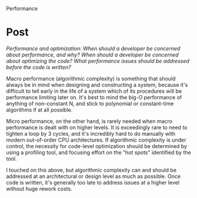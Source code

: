 Performance

#+OPTIONS: num:nil toc:nil author:nil timestamp:nil creator:nil

* Post
  /Performance and optimization: When should a developer be concerned about performance, and why? When should a developer be concerned about optimizing the code? What performance issues should be addressed before the code is written?/

  Macro performance (algorithmic complexity) is something that should always be in mind when
  designing and constructing a system, because it's difficult to tell early in the life of a system
  which of its procedures will be performance limiting later on.  It's best to mind the big-O
  performance of anything of non-constant N, and stick to polynomial or constant-time algorithms if
  at all possible.

  Micro performance, on the other hand, is rarely needed when macro performance is dealt with on
  higher levels.  It is exceedingly rare to need to tighten a loop by 3 cycles, and it's incredibly
  hard to do manually with modern out-of-order CPU architectures.  If algorithmic complexity is
  under control, the necessity for code-level optimization should be determined by using a profiling
  tool, and focusing effort on the "hot spots" identified by the tool.

  I touched on this above, but algorithmic complexity can and should be addressed at an
  architectural or design level as much as possible.  Once code is written, it's generally too late
  to address issues at a higher level without huge rework costs.

